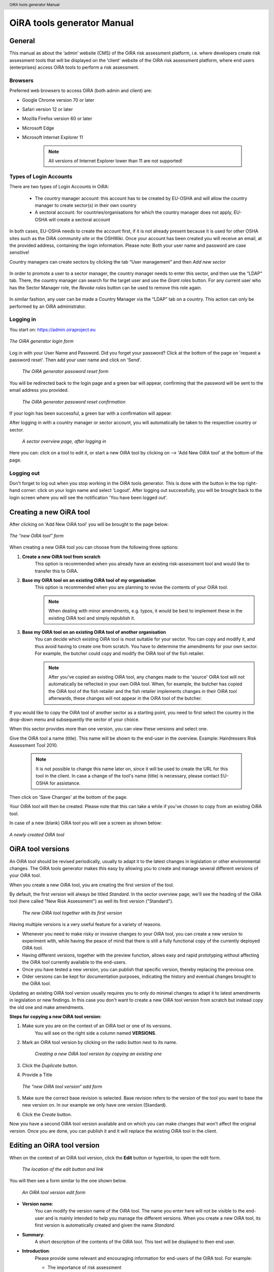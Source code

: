 .. header:: OiRA tools generator Manual

***************************
OiRA tools generator Manual
***************************

=======
General
=======

This manual as about the ‘admin’ website (CMS) of the OiRA risk assessment
platform, i.e. where developers create risk assessment tools that will be
displayed on the ‘client’ website of the OiRA risk assessment platform,
where end users (enterprises) access OiRA tools to perform a risk assessment.

--------
Browsers
--------

Preferred web browsers to access OiRA (both admin and client) are:

* Google Chrome version 70 or later
* Safari version 12 or later
* Mozilla Firefox version 60 or later
* Microsoft Edge
* Microsoft Internet Explorer 11

    .. note::

      All versions of Internet Explorer lower than 11 are not supported!


-----------------------
Types of Login Accounts
-----------------------

There are two types of Login Accounts in OiRA:

    * The country manager account: this account has to be created by EU-OSHA
      and will allow the country manager to create sector(s) in their own country

    * A sectoral account: for countries/organisations for which the country
      manager does not apply, EU-OSHA will create a sectoral account

In both cases, EU-OSHA needs to create the account first, if it is not already present because it is used for other OSHA sites such as the OiRA community site or the OSHWiki. Once your account has been created you will receive an email, at the provided address, containing the login information. Please note: Both your user name and password are case sensitive!

Country managers can create sectors by clicking the tab “User management”
and then *Add new sector*

.. figure:: images/editor/editor_add_sector.png
    :align: center
    :alt: A country manager can create sector.

In order to promote a user to a sector manager, the country manager needs to enter this sector, and then use the “LDAP“ tab. There, the country manager can search for the target user and use the *Grant roles* button.
For any current user who has the Sector Manager role, the *Revoke roles* button can be used to remove this role again.


.. figure:: images/editor/editor_assign_sector.png
    :align: center
    :alt: A country manager can grant and revoke the Sector Manager role

In similar fashion, any user can be made a Country Manager via the “LDAP” tab on a country. This action can only be performed by an OiRA administrator.

.. figure:: images/editor/editor_assign_country.png
    :align: center
    :alt: A site administrator can grant and revoke the Country Manager role



----------
Logging in
----------

You start on: https://admin.oiraproject.eu

.. figure:: images/editor/editor_1_login.png
    :align: center
    :alt: The OiRA tools generator login form

    *The OiRA generator login form*

Log in with your User Name and Password.
Did you forget your password? Click at the
bottom of the page on 'request a password reset'.
Then add your user name and click on 'Send'.

   .. figure:: images/editor/editor_2_password_reset.png
      :align: center
      :alt: The OiRA generator password reset form

      *The OiRA generator password reset form*

You will be redirected back to the login page and a green bar will appear,
confirming that the password will be sent to the email address you provided.

   .. figure:: images/editor/editor_3_password_reset_confirmation.png
      :align: center
      :alt: The OiRA generator password reset confirmation

      *The OiRA generator password reset confirmation*

If your login has been successful, a green bar with a confirmation will appear.

After logging in with a country manager or sector account, you will
automatically be taken to the respective country or sector.

   .. figure:: images/editor/editor_4_loggedin.png
      :align: center
      :alt: A sector overview page, after logging in

      *A sector overview page, after logging in*

Here you can: click on a tool to edit it, or start a new OiRA tool by clicking on  --> 'Add New OiRA tool' at the bottom of the page.

-----------
Logging out
-----------

Don't forget to log out when you stop working in the OiRA tools generator. This is done with
the button in the top right-hand corner: click on your login name and select 'Logout'.
After logging out successfully, you will be brought back to the login
screen where you will see the notification 'You have been logged out'.


========================
Creating a new OiRA tool
========================

After clicking on 'Add New OiRA tool' you will be brought
to the page below:

.. figure:: images/editor/editor_5_addsurvey.png
    :align: center
    :alt: The new OiRA tool form

    *The “new OiRA tool” form*

When creating a new OiRA tool you can choose from the following three
options:

#. **Create a new OiRA tool from scratch**
    This option is recommended when you already have an existing risk-assessment tool and would like to transfer this to OiRA.

#. **Base my OiRA tool on an existing OiRA tool of my organisation**
    This option is recommended when you are planning to revise the contents of your OiRA tool.

    .. note::

        When dealing with minor amendments, e.g. typos, it would be best to
        implement these in the existing OiRA tool and simply republish it.

#. **Base my OiRA tool on an existing OiRA tool of another organisation**
    You can decide which existing OiRA tool is most suitable for your sector. You can copy and modify it, and thus avoid having to create one from scratch. You have to determine the amendments for your own sector. For example, the butcher could copy and modify the OiRA tool of the fish retailer.

    .. note ::

        After you've copied an existing OiRA tool, any changes made to the 'source' OiRA tool will not automatically be reflected in your own OiRA tool. When, for example, the butcher has copied the OiRA tool of the fish retailer and the fish retailer implements changes in their OiRA tool afterwards, these changes will not appear in the OiRA tool of the butcher.

If you would like to copy the OiRA tool of another sector as a starting
point, you need to first select the country in the drop-down menu and
subsequently the sector of your choice.

When this sector provides more than one version, you can view these
versions and select one.

Give the OiRA tool a name (title). This name will be shown to the end-user in
the overview. Example: Hairdressers Risk Assessment Tool 2010.

  .. note ::

     It is not possible to change this name later on, since it will be used to create the URL for this tool in the client. In case a change of the tool's name (title) is necessary, please contact EU-OSHA for assistance.

Then click on 'Save Changes' at the bottom of the page.

Your OiRA tool will then be created. Please note that this can take a while
if you've chosen to copy from an existing OiRA tool.

In case of a new (blank) OiRA tool you will see a screen as shown below:

.. figure:: images/editor/editor_6_newsurvey.png
    :align: center
    :alt: A newly created OiRA tool

    *A newly created OiRA tool*

==================
OiRA tool versions
==================

An OiRA tool should be revised periodically, usually to adapt it to the latest
changes in legislation or other environmental changes.
The OiRA tools generator makes this easy by allowing you to create and manage
several different versions of your OiRA tool.


When you create a new OiRA tool, you are creating the first version of the tool.

By default, the first version will always be titled *Standard*.
In the sector overview page, we'll see the heading of the OiRA tool
(here called "New Risk Assessment") as well its first version ("Standard").

   .. figure:: images/editor/editor_oira_tool_versions.png
      :align: center
      :alt: The new OiRA tool together with its first version

      *The new OiRA tool together with its first version*

Having multiple versions is a very useful feature for a variety of reasons.

* Whenever you need to make risky or invasive changes to your OiRA tool, you can create a new version to experiment with, while having the peace of mind that there is still a fully functional copy of the currently deployed OiRA tool.
* Having different versions, together with the preview function, allows easy and rapid prototyping without affecting the OiRA tool currently available to the end-users.
* Once you have tested a new version, you can publish that specific version, thereby replacing the previous one.
* Older versions can be kept for documentation purposes, indicating the history and eventual changes brought to the OiRA tool.

Updating an existing OiRA tool version usually requires you to only do minimal changes to adapt it to latest amendments in legislation or new findings. In this case you don't want to create a new OiRA tool version from scratch but instead copy the old one and make amendments.

**Steps for copying a new OiRA tool version:**

#. Make sure you are on the context of an OiRA tool or one of its versions.
    You will see on the right side a column named **VERSIONS**.
#. Mark an OiRA tool version by clicking on the radio button next to its name.

    .. figure:: images/editor/editor_19_create_new_version.png
        :align: center
        :alt: Creating a new OiRA tool version by copying an existing one

        *Creating a new OiRA tool version by copying an existing one*

#. Click the *Duplicate* button.
#. Provide a Title

   .. figure:: images/editor/editor_20_tool_version_form.png
      :align: center
      :alt: The “new OiRA tool version” add form

      *The “new OiRA tool version“ add form*

#. Make sure the correct base revision is selected. Base revision refers to the version of the tool you want to base the new version on. In our example we only have one version (Standard).
#. Click the *Create* button.

Now you have a second OiRA tool version available and on which you can make changes that won't affect the original version. Once you are done, you can publish it and it will replace the existing OiRA tool in the client.

.. _edit-oira-tool:

============================
Editing an OiRA tool version
============================



When on the context of an OiRA tool version, click the **Edit** button or
hyperlink, to open the edit form.

    .. figure:: images/editor/editor_edit_link.png
      :align: center
      :alt: The location of the edit button and link

      *The location of the edit button and link*

You will then see a form similar to the one shown below.

    .. figure:: images/editor/editor_7_survey_version_edit.png
      :align: center
      :alt: An OiRA tool version edit form

      *An OiRA tool version edit form*


* **Version name**:
    You can modify the version name of the OiRA tool. The name you enter here
    will not be visible to the end-user and is mainly intended to
    help you manage the different versions. When you create a new OiRA tool,
    its first version is automatically created and given the name *Standard*.

* **Summary**:
    A short description of the contents of the OiRA tool. This text will be displayed to then end user.

* **Introduction**:
    Please provide some relevant and encouraging information for end-users of the OiRA tool. For example:

    - The importance of risk assessment
    - The fact that risk assessment is not necessarily something complicated (to demystify risk assessment)
    - **The fact that the tool has especially been conceived to meet the needs of the sector's enterprises**.
        We recommend to specify here which end-users are expected to use the tool
        (*i.e. who is the end-user of the tool?*).

    **Please adapt this text according to your sector needs**, but try to keep it short.

    You may add hyperlinks to pages and files; for example a file containing an employee questionnaire
    which social partners in your sector have decided to be important.

    If you do not edit the Introduction field, the default text will be displayed once the tool is published.


* **Language**:
    Choose the language of your OiRA tool from the drop-down menu. **This action is mandatory**
    in order to ensure that the appropriate language of the OiRA interface is selected.

* **Classification Code**:
    Write the NACE-code of your sector.

* **Type of OiRA Tool**
    This setting determines how an OiRA tool is presented to the user:

    * The **Classic** type will show the risk statement, the Yes / No question, plus the evaluation, where applicable. If the user answers with “No” or if the risk is a priority risk, then the risk will appear in the Action Plan, so that measures to mitigate it *in the future* be defined.

    * An OiRA tool with **Measures already in place** takes different approach: Under the risk statement, the user can state which measures to mitigate the risk are *already in place now*. All “common solutions” provided by the tool creator can be selected, but the user can also describe their own solutions. The Yes / No question follows the list of those measures and asks the user if the already implemented measures are sufficient to take care of the risk, or if further measures need to be planned *for the future*. If the answer is “No, not sufficient”, then risk appears in the Action Plan. That means, this is the same behaviour as for the “classic” type).

    While the type of tool can be changed at any time, it is important to be aware of the effects this has. Special care needs to be taken that the risk statements match the type of the tool.

    For more details on this alternative tool type, see the chapter "XXXX OiRA tool with measures already in place" (t.b.d.)

* **Include a logo which links to an external website**: (Optional)
    Your sector might already have chosen a logo that will appear in the bottom
    left corner of the OiRA risk assessment application.

    This logo can be clicked and links to the homepage of the OiRA risk
    assessment site (https://client.oiraproject.eu).

    There is another option to include a logo which links
    back to a selected web page. This logo will appear on the first page that
    end-users visit as soon as they start with a risk assessment (the Preparation step).

    .. figure:: images/editor/editor_client_example_logos.png
      :align: center
      :alt: An example of the end-user facing OiRA site, showing the two different logos.

      *An example of end-user facing OiRA risk assessment site (OiRA client), showing the two different logos. Logo "1" is the logo pointing to the external organisation that we just entered. Logo "2" is the sector's logo.*

    If you tick the checkbox "Include a logo which links to an external website", 3 more fields will appear.

    * **External site URL**
        This is the URL (website address) of the external website you would like the logo to link to.
    * **External site name**
        This is the name of the website or its organisation
    * **External site logo**
        Here you should provide an image file of the logo

    .. figure:: images/editor/editor_external_logo_fields.png
      :align: center
      :alt: The 3 extra fields for adding a logo linking to an extenal website

      *The 3 extra fields for adding a logo linking to an external website*


.. _custom_estimation_help:

*  **The criteria applied to evaluate risks are specific of this tool? (If not, the common criteria descriptions will apply).**
    With this setting, the hints displayed to the end user when a risk's severity needs to be calculated can be customised.

    On a regular risk that is set to be "calculated" for its severity, the end user is presented with some questions in case the risk is present. The answer to those questions are used to calculate the severity. Next to every question, a help text is available that gives some hints to the user.

    .. figure:: images/editor/evaluation_calculated_standard_hint.png
      :align: center
      :alt: The hint for one of the questions to evaluate the severity of the risk

      *The hint for one of the questions to evaluate the severity of the risk (standard text)*

    In case a tool creator wants to present different hints to the user, they can use this option to set custom texts.

    .. figure:: images/editor/editor_evaluation_calculated_custom_hint.png
      :align: center
      :alt: Entering a custom hint text for the evaluation questions

      *Entering a custom hint text for the evaluation questions*

    The end user will then see this text in the Evaluation box instead of the default one.

    .. figure:: images/editor/evaluation_calculated_custom_hint.png
      :align: center
      :alt: A hint with custom textz for one of the questions to evaluate the severity of the risk

      *A hint with custom textz for one of the questions to evaluate the severity of the risk*


--------------
Formatted Text
--------------

In certain forms in the OiRA tools generator, you will see larger fields in which you can add both plain and formatted text (*also known as rich text*).

You will be able to identify this option from the editor-bar directly above such fields
(the “formatting bar”). In case there are multiple fields for rich text on a single page,
each of them will have its own formatting bar.

    .. figure:: images/editor/editor_formatting_bar.png
      :align: center
      :height: 410 px
      :alt: Example of a rich text field with the formatting bar above it

      *Example of a rich text field with the formatting bar above it*

It is important that you only copy a not formatted text into the field.
**Pasting formatted text from another program, e.g. Word, Excel, etc. may later cause displaying
problems in the OiRA website for end-users (client)**, since it already contains markup code that can disrupt the correct display.

You will not see this code when you paste the text onto the OiRA tools generator, but it does exist
“underneath” the text. Hyperlinks also have a fixed format in Word (colour
and underlining), which is difficult to change after pasting onto the OiRA tools generator. It is
best to insert hyperlinks **after** the text has been entered correctly
into the OiRA tools generator (see the explanation further below on how to create links).

Therefore, please **keep in mind that pasting text from another program can cause
unexpected effects**. This applies to all fields in the OiRA tools generator where formatting is possible.
This is why we advise you to type the text into the field without formatting,
instead of pasting from a program. If you decide to paste text from a program, make sure that the text is not formatted.
For instance, you can copy text from a Word document to a Notepad document
(Notepad is a standard program available in almost all computers); Notepad
does not support formatting the formatting will be deleted,
and you can copy again from Notepad to OiRA.

The formatting bar offers the following options:

* **Bold**:
    You select (by dragging the mouse) a portion of text and then click **B** in the formatting bar above the field.

    Selecting the same text again and clicking **B** will undo the bold font (this applies to all formatting options).

* **Italic**:
    You select (by dragging the mouse) a portion of text and click on the **I** in the formatting bar above the field.

* **Listings:**
    You select the required lines and click on the icon with the dots and stripes. Then chose either **Unordered list** for a list with bullet points or **Ordered list** for a numbered list.

* **Hyperlink (to a website):**
    First type the text on which you would like to apply the hyperlink, for example: “Also see this website”.
    Then highlight the text (by dragging the mouse), click on the button with the chain icon in the formatting bar and select "Insert link"


    .. figure:: images/editor/editor_8_place_a_link.png
      :align: center
      :alt: Adding a hyperlink to formatted text

      *Adding a hyperlink to formatted text*

    A new window will then open which allows you to add the *URL*. The *Text* of the link is pre-filled by the text that you had highlighted.

    .. figure:: images/editor/editor_9_place_a_link.png
      :align: center
      :alt: Filling in the details for a hyperlink

      *Filling in the details for a hyperlink*

    * **URL**:
        The address of the web page you want to link to, this must start with: 'https://' or 'http://'.
    * **Text**:
        The title will appear in the tooltip when a person hovers their mouse cursor above the hyperlink.
    * **Open link in new window**:
        Clicking on the link will open a new web page. By opening that web page in a new browser window (or tab), your user will not lose the current open page (i.e. the OiRA risk assessment site).

    **To modify a link** or **to delete a link** simple click on the link. A context menu opens with the options to *Edit* (opening the window you already now from adding the link) or to *Unlink* (removing the hyperlink but keeping the text):

    .. figure:: images/editor/editor_8a_edit_a_link.png
      :align: center
      :alt: Adding a hyperlink to formatted text

    .. note::

        URLs are the addresses of websites or web resources. Therefore, if you want to add a
        hyperlink, it must point to a website address. If you would like to offer actual documents
        (e.g. Word or PDF files) on your OiRA tool, you first have to place the documents
        onto a website (e.g. the site of your sector's organisation) and then create a link to these files as described above.

With 'Ctrl-z' (the *Ctrl* key together with the *z* key) you can undo formatting and textual changes you made in the formatted text field (multiple changes can be undone, as long as you haven't clicked 'Save').

In addition, you can click the right button of your mouse when you are in
a field, which will provide you with an applicable menu. When you select a
word you will also see options such as: cut, copy, paste, etc.

Alternatively, you can use the following keyboard shortcuts:

* Copy: Ctrl-c.

* Paste: Ctrl-v.

* Cut: Ctrl-x.

* Select all: Ctrl-a.

* Undo: Ctrl-z.

* Search (within the field): Ctrl-f.

---------------
Saving the form
---------------

Once you are finished populating the form, click the **Save** button (at the bottom).
This will take you back to the last screen. A yellow bar at the
top will confirm that the item has been modified, which means that the information
has been saved.

======================================
Creating the structure of an OiRA tool
======================================

When completing/modifying the content it's essential to first consider
the structure you will give your OiRA tool.

With structure, we refer to the layout of *profile questions*, *modules* and *submodules*,
as well as their contained *risks* and *measures*.

Within a *module* or *profile question*, you can either add *submodules* or *risks*, a combination of
both isn't possible. You can however add *risks* to a *submodule*.

----------------------------------------------
Copying or moving elements inside an OiRA tool
----------------------------------------------

When you base the OiRA tool on an existing OiRA tool, it will already have a
structure. Main modules and submodules may be added to, or removed from any part of
this structure. You can also copy and move modules, both within the OiRA tool
and to other OiRA tools under your management (visible on the overview on the left).

Click on the item which you'd like to copy or move, and open the menu
*Actions* (top right, next to *Edit*). Choose the desired option, go to the area where you
want to move it (click in the desired OiRA tool and folder) and choose
*Paste* from the *Actions* menu.

    .. figure:: images/editor/editor_paste_item.png
      :align: center
      :alt: Cutting and Pasting items is done from the Actions menu

      *Cutting and Pasting items is done from the Actions menu*


-----------------
Profile questions
-----------------

What are profile questions?
---------------------------

Profile Questions are special modules whose contents may be skipped entirely
or repeated a certain number of times.

Profile questions are posed to the end-user **before** they start the risk assessment, during the preparation phase.

A profile question starts by posing a question, the answer to which will determine
whether the profile question's contents will be skipped or not.

    * *Do you have a store?*

If the end-user answers *No*, the submodules and/or risks inside that profile
question will not appear during the subsequent risk assessment.

If the end-user answers *Yes*, the profile question's contents will be
included in the risk assessment and another question is posed to determine
the amount of times the contents of the profile question needs to be evaluated.

    * *Do you have multiple stores?*

If the end-user answers *No*, they must still provide a name for the single
instance or occurrence referred to by the profile question (in this case, one
store).

If the end-user answers *Yes*, they will be prompted to
provide a name for each of the repeating instances or occurrences (i.e. for
each store).

As you can see, **profile questions enable you to include or exclude certain
parts** of the risk assessment tool, depending on whether they apply to the
end-user's particular situation or not.

They are also **repeatable**, allowing the end-user to name the repeating instances
with names relevant to them (e.g. city centre bakery, bakery headquarters,
bakery city park).

Through this, the (sub)modules and risks associated with
this **repeatable** profile will be repeated in the tool - once for each repeating instance.
Imagine this to be the same as if you would make paper copies of a certain part of
a checklist, because it needs to be completed for each location's characteristics.

Posing profile questions is particularly useful in sectors where it's probable
that a substantial number of modules with risks aren't relevant to all
companies. If you expect that most companies will complete practically all
modules, posing profile questions will be unnecessary, unless you would like to
provide the end-user the option of completing part of the modules multiple times.

.. figure:: images/creation/creation_example_profile_question.png
    :align: center
    :alt: A profile question example

    *A profile question example*


Adding profile questions
------------------------

You can create profile questions as follows: click on the top level of the OiRA tool
(top link in the navigation tree on the left-hand side) and in the grey
bar underneath the title you will find the button *Add Profile Question*.

You will see the following page:

.. figure:: images/editor/editor_10_profile_question.png
    :align: center
    :alt: The profile question add form

    *The profile question add form*

The following fields are available:

    * **Title**:
        The title will appear prominently above the profile question,
        in the beginning of the OiRA tool, during the **Preparation** phase of the risk assessment,
        before any risks are identified or evaluated (the so-called **Identification** and **Evaluation** phases).
        Don't put a full-stop after the title. A number isn't needed either.

    * **Question**:
        This is the question that determines whether the profile question's
        contents will be skipped or not.
        This question appears under the profile question title, at the beginning of the OiRA tool,
        during the **Preparation** phase.

        For example:

            *Does your organisation provide mobile patrolling?*

    * **Multiple item question**:
        This question will be posed to the user only if they have answered *Yes* to
        the preceding question, and must be designed to determine whether the
        profile question contents needs to be repeated or not.

        For example:

            *Do you offer this service in multiple locations?*

    * **Single occurrence prompt**:
        This is the question that will be posed to the user if they have
        answered *No* to the previous question, i.e. there is only one instance
        or occurrence. It must prompt the user to provide a name for that
        single instance/occurrence.

        For example:

            *Please enter the name for the location you want to assess*

    * **Multiple occurrence prompt**:
        This is the question that will be posed to the user if they have
        answered *Yes* to the *Multiple item question*, i.e. there is more than
        one instance or occurrence. It must prompt the user to provide a name
        for each instance/occurrence.

        For example:

            *Please enter the name for each location you want to assess*


A profile question acts as a module, in the sense that it is a container.
You can now add modules and/or risks to it. Do that by clicking the "Add Module" or the "Add Risk" button.

.. figure:: images/editor/editor_10a_add_module_to_profile.png
    :align: center
    :alt: The buttons for adding a risk or module

    *The buttons for adding a risk or module*

=======
Modules
=======

When the module structure is clear and the decision has been made whether
profile questions will be posed or not, it's a good idea to first completely
build the module structure into the OiRA tools generator. Only after that should you
add the risks to the modules. It's not useful to start adding
risks to modules when the structure has not yet been determined.

---------------------------------------
Optional modules
---------------------------------------

Instead of determining which modules apply to the end-user by asking
profile questions, there's also the possibility of initially offering all
modules and giving the end-users the option to skip a module just before starting it.

During the **Identification** phase, while the end-user is going through the
structure and comes upon an optional module, they will be posed a question
designed to determine whether that module is applicable to the specific
end-user (and therefore whether it may be skipped or not).

This so-called 'filter question' for optional modules must be expressed in an affirmative way.

For example:

    *Dangerous substances are used*

As such, the end-user will initially deal with the module *Dangerous
substances*. If the end-user answers with *No* to this statement they will
skip the whole module and its contents.
It isn't possible to skip modules by answering *Yes* to a filter
question, only by answering *No*.

The optional module feature can be used also at sub-modules level.

Take into account that filter questions for optional modules should NOT refer to risks.
For risks you can use the "not applicable"option (see more information below).

Only one filter question may be used for each module/sub-module. It is always the
first question (as affirmative statement) that is displayed in the module.

It's useful to start determining which modules could or should start with
a filter question during the preparation of the module structure.
See below for information on how to enter an optional module.

---------------
Adding a module
---------------

When you are on an OiRA tool, you can create a module by clicking the *Add
Module* button, as shown in the screenshot below.

.. figure:: images/editor/editor_9_creating_modules.png
    :align: center
    :alt: The location of the *Add Module* button

    *The location of the *Add Module* button

You will the see the following form:

.. figure:: images/editor/editor_11_add_module.png
    :align: center
    :alt:  The *Add Module* form

    *The Add Module form*

with the following fields:

   **Title**:
        The title of this module, for instance *Storage room*,
        *Working at height* or *Physical Work*, etc. The end-user will see this
        title at the top of the page for the duration of answering this
        module's risks. Don't put a full stop after the title. A number
        isn't needed either, the module will be numbered automatically.
        Keep it short and simple. Use everyday language and make sure the end-user
        will immediately understand it.

   **Description**:
        Provide a short general description of the contents
        of the module. This is a `formatted text`_ field, so you can create links
        to useful external pages providing additional relevant information.

   **This module is optional**:
        Please refer to the explanation on `optional modules`_ above.

        Ticking this box will make the module optional, determined by the
        answer to a 'filter question' posed to the user.

        If you have decided to make the module optional by ticking this box,
        an extra field labelled *Question* will appear, in
        which you must write the 'filter question' as an affirmative statement.

        The answer has to be *Yes* or *No*. If *No* is answered,
        the end-user will skip the module (as explained above).

   **Image file**:
        You can add an image. It is important to add RGB (*Red, Green, Blue*)
        encoded images and **not** CMYK (*Cyan, Magenta, Yellow, Black*). This is
        important because images will be resized after they have been uploaded. The
        CMYK images change in colour when they are resized. When you have uploaded an
        image and afterwards its colour seems wrong, it might be that you
        have uploaded an CMYK image. Please replace it with an RGB image.

   **Solution overview**:
        At the modular level, generic/orienting solutions could be provided.
        For example it could be important to stress the importance
        of avoiding the risk, substituting the dangerous by the non-(or less)
        dangerous, combating risk at source. The solution could focus
        on different aspects: technical and/or organisational, ...
        The text you enter here will appear in the **Action Plan** phase.
        This Overview of solution at module level should be compatible/complementary
        with the measure(s) proposed at risk level.

Once you've filled in the forms, click *Save* at the bottom of the screen.

To add more top-level modules, click again on the top link in the navigation
tree on the left and then click the button *Add Module*.

To add a submodule to the current module, click on the module where you want to add the submodule.
Then click *Add Submodule* on the top bar.

You can modify modules and submodules as well as all other information you enter
at a later stage by clicking the *Edit* button.
With the Action menu (top right) you can cut, copy and delete modules and
by dragging them (up or down) you can change order of appearance.
You should do this before publishing the OiRA tool.

=====
Risks
=====

------------
Adding Risks
------------

A risk is always placed inside a module, submodule or profile question.
Make sure you are in the correct context by selecting the module, submodule or profile
question from the left-side navigation.

.. note::
    You cannot add risks in the top level of the OiRA tool.

Once on the correct context in which you want to add the risk, click *Add Risk*
in the grey bar underneath the title.

You will then see the following form similar to this (the form might slightly
differ in case you have chosen the 2-criteria evaluation when creating the tool):

.. figure:: images/editor/editor_12_add_risk.png
    :align: center
    :alt: The 'Add Risk' form

    *The 'Add Risk' form*

**Affirmative Statement**:
    Write a short affirmative statement about a possible risk

    For example:
        *The floors are free of obstacles.*

    Put a full stop after the statement.
    For more information on how to properly formulate risk statements, see the section on
    `formulating risks`_ below.

**Negative Statement**:
    This is the inverse of the affirmative statement.
    This field is mandatory as the negative statement will appear in the
    **Evaluation** and **Action plan** steps (i.e. if the end-user answers NO to the affirmative statement).

    Note: the negative statement doesn’t necessarily have to be a simple
    negative version of the positive statement, since saying "no" to the
    positive statement can lead to different conclusions.

    For example:
        - *The floors are not free of obstacles.*

        - *It’s not guaranteed that the floors are always free of obstacles.*

        - *It’s possible, that floors are sometimes occupied by obstacles.*

**Description**:
    Describe the risk and provide the end-user with any relevant
    information. This is a `formatted text`_ field, so you can create links
    to useful external pages providing additional relevant information.

    For example in the statement above, put a clarification/explanation of the exact meaning of
    the type of obstacles you refer to.

**Legal and Policy References**:
    Provide relevant legal information related to the risk/topic/issue.
    This is a `formatted text`_ field, so you can create links to useful external pages providing additional relevant information.

**Identification**:

    * **Show 'not applicable' option**
        If ticked, the user will be presented the possibility to answer with *Not Applicable*.
        Otherwise they only have the options *Yes* or *No*.

        This is useful for risks of which you can't predict whether they will be relevant to the end-user or not.

**Evaluation**:


    **Risk type**:
    There are 3 types of risk which you can choose from.

    Risks that have been identified by the end-user,
    need to be assigned a priority, and the risk's type determines
    what this priority will be or how it will be calculated.

    #. **Priority risk**:
        Refers to a risk considered by the sector/authorities among the high risks in the sector.

        Risks of this type automatically receive a priority of *high*, so
        end-users will not be asked to evaluate them.

        If you choose this option, all subsequent fields under the
        *Evaluation* section in the form will disappear (since they won't
        be applicable anymore).

    #. **Risk**:
        Refers to the existing risks at the workplace or linked to the work
        carried out. To identify and evaluate such risks it is often necessary to
        examine the workplace (to walk around the workplace and look at what could
        cause harm; consult workers, etc.).

        For this "risk" type, the developer has to choose an evaluation method.
        The developer can choose from three options of evaluation methods:

            * **Estimated**:

                .. figure:: images/editor/editor_14_risk_evaluation_estimated.png
                    :align: center
                    :alt: When choosing 'Estimated' as the evaluation method, you also need to set a default priority.

                During the **Evaluation** phase of the OiRA tool assessment, the
                end-user will determine the priority of a risk by selecting a value of **high, medium** or **low**.
                The developer can also choose a **default priority** that will appear to the end users who can nevertheless overrule it.

            * **Calculated**:
                In this case, the risk's priority will be automatically calculated from the
                values of 2 or 3 different criteria, depending on the *evaluation algorithm*
                employed by the OiRA Tool, selected when you create the tool.
                For each criterion the developer can choose a default or
                leave the "no default" option(s). Providing a default
                gives an orientation to the end user how to evaluate the
                risk. However the end-user is always free to overrule the
                default recommendation.

                If the evaluation algorithm is the *Kinney method*, then the 3 criteria
                are:

                **Probability**:
                How high is the probability that this risk will occur?

                **Frequency**:
                How often is one exposed to this risk?

                **Severity**:
                How severe is the danger posed by this risk?

                If the algorithm is the *simplified, 2 criteria* version, only *severity* and *frequency*
                (sometimes also referred to as *exposure*) are used as criteria.

                The values for these criteria are supplied by the end-user during the
                **Evaluation** phase, but you, as the developer, are
                able to provide default values.

                .. figure:: images/editor/editor_13_evaluation_risk.png
                    :align: center

                    *When choosing 'Calculated' as the evaluation method, you may also set the default values for the calculation parameters.*

            * **Evaluation-free**:
                In this case, you must set the priority to a fixed value. The end-user will not evaluate
                the risk at all, because it will not show up in the evaluation phase.

                .. figure:: images/editor/editor_skip_evaluation.png
                    :align: center

                    *When choosing to let the user skip the evaluation, you need to set the priority yourself.*

        Option **"Risk is always present"**

          If this option is selected, then the end-user will always see this risk as being present when they are filling in the OiRA tool in the client. It will behave as if the user had answered "No", but without the possibility that the user can change this answer. All available evaluation methods can be used with this option. Compared to regular risks there are no differences regarding the action plan.

                .. figure:: images/editor/editor_risk_always_present.png
                    :align: center

                    *An info-bubble informs about the consequences of selecting this option.*

    #. **Policy**:
        Refers to agreements, procedures, management decisions regarding
        OSH issues. These issues can be answered behind a desk (no need to examine the
        workplace).

        Risks of this type are strictly speaking not risks
        and therefore won't be evaluated by the end-users (during the
        **Evaluation** phase of the risk assessment).
        They are "high priority" by default.

.. note::

  You can also consult a specific document on Types of risk and evaluation
  methods that recommends when to select which type of risk and evaluation
  method, and the related effects on the client. Available at
  http://www.oiraproject.eu/Resources/technical-guides/types-of-risk-and-evaluation-method

**Main Image and Secondary Images**:

    On the risk page you can add images. One Main image, which will appear on a
    prominent position and up to three secondary images, which will appear below.
    You should use these images to help describe the risk situation and eventually
    also the correct situation as a contrast.

    You will have to upload these images yourself. Make sure that the
    images are clear and legible, not too large
    in surface size (maximum 300 x 300 pixels on the screen) and file size
    (maximum 100 kB). Give the image a clear file name, without spaces (for
    example: Danger_logo.jpg). When the image is ready to upload, select
    it from your computer by using the *Choose file* button. The location and file
    name will appear in the field.

    This function will only allow you to upload images with a 'gif', 'jpeg' or 'png'
    extension. Any other files will first have to be placed onto a website and
    can be linked to from the text.

**Additional Content**

    If you have additional content (files such as PDF, Word or Excel documents) that can help
    explain a risk situation, you can add up to four such documents here. In the OiRA application,
    the user will see a link to each of the uploaded files that allows them to download them. If you provide a caption for a file, this will be displayed to the user, otherwise the file-name
    will be shown:

    .. figure:: images/editor/editor_additional_content.png
       :align: center


Once you are done, click on *Save* (at the bottom of the page).


Formulating risks
-----------------

Risks should have the form of statements. Avoid words such as *not / no / never* in the affirmative statement
(and also in profile questions). Given that the end-user can only answer with
'Yes' or 'No', a statement containing the word 'not' combined with the answer 'No'
can lead to confusion.

For instance, the following statement:

    *There are no obstacles or trailing cables on the floors*

should be reformulated to:

    *Floors are free from obstacles or trailing cables*

When reformulation is not a possibility, try to clarify with an
explanation in the description what will happen when the end-user answers with 'No'.

For example:

    *By answering 'No', there is a risk, when answering 'Yes', there is no
    risk.*

.. note::
    For all statements, the answer 'No' always indicates that there's a risk
    and the answer 'Yes' indicates there isn't a risk.

Any answers other than *Yes* and *No* are not possible, except for *Not
Applicable* if that option has been selected.

----------------------
Solutions and Measures
----------------------

One of the goals of this tool is to help users with information on how to solve
problems they encounter during the process. This is done by providing typical
solutions to general problem areas (by module) or measures for addressing specific problems (by risk).

Solutions - at module level
---------------------------

Edit the module and add the text in the "Solution" field. This text should contain
an approach for the user on how to tackle the risks described in that module in a general way. This
information will be displayed in the Action plan before each specific risk is handled.

Measures - at risk level
------------------------

It is most comfortable for the end-user if you provide a measure for each risk, because
then the user will be able to pick measures with a click to pre-populate the
action plan form.

A measure is related to a concrete risk. First select the
risk in and then click on *Add Measure* in the grey bar.

You will then see the following form:

    .. figure:: images/editor/editor_15_add_measure.png
        :align: center
        :alt: The 'Add Measure' form

        *The 'Add Measure' form*

**Description**:

    This is the heading that will appear in a drop-down in the Action Plan
    phase of the client; it is the first and only information the end-user
    will see before actually selecting the measure, so it needs to be
    informative.
    Start with words which reflect the core message of the
    measure, for example: *Information and instruction on personal protection measures*,
    and then offer the rest. This text helps to get the end-user started
    and explains the possibilities.

**General approach** (to eliminate or reduce the risk):
    Describe what is your general approach to eliminate or (if the risk
    is not avoidable) reduce the risk.
    This text will be incorporated into the Action plan.

    For example:
        *Ensure the correct means of Personal Protection are used, according to...*

**Specific action(s) required to implement this approach**:
    Describe the specific action(s) required to implement this approach
    (to eliminate or to reduce the risk).

    For example:
        * *Appoint person responsible for information on and provision of personal protection measures*
        * *Set a date for an information session and invite staff*
        * *Check if personal protective equipment is sufficient and well maintained*
        * *...etc.*

**Level of expertise and/or requirements needed**:
    Describe the level of expertise needed to implement the measure,

    For example:
        * *Common sense (no OSH knowledge required)*
    or
        * *No specific OSH expertise, but minimum OSH knowledge or training and/or consultation of OSH guidance required*
    or
        * *OSH expert*

    You can also describe here any other additional requirement (if any).
    For example: budgeting, training for Prevention/Safety staff, incorporating
    this subject in team meetings, etc.

If the end-user selects this measure it will be copied over to the Action plan.
The end-users can rework and modify the supplied text.

Once finished, click *Save changes* at the bottom of the page.

It is recommended to add several standard measures to each risk.
You can add them by clicking the *Add Measure* button.

====================================================
Customizing OiRA to reflect your organisation's logo
====================================================

You may customize the way the OiRA risk assessment tool will appear to
end-users to let it reflect your organisation's logo.

.. figure:: images/editor/editor_edit_sector_link.png
    :align: center
    :alt: The 'Edit' link on a sector

    *The 'Edit' link on a sector*

You will then see a form similar to this:

.. figure:: images/editor/editor_16_selecting_colours.png
    :align: center
    :alt: The 'Settings' form for a sector

    *The 'Settings' form for a sector (with a custom logo already present)*

Without customisation, the standard OiRA logo is displayed on the sidebar of the client. But you may also upload your sector's own logo:


Under *Logo* you check the box *My own*, then click on *Choose file* to navigate on your computer for selecting the image to upload. Finally, click on *Save* at the bottom of the page. You can change the image at a later date if needed, or switch back to the standard logo.

For best results, take a transparent 'PNG' file with a height of at least 110 pixels. Larger logos will be resized automatically.

.. figure:: images/editor/editor_17_logo_upload.png
    :align: center
    :alt: Changing the sector logo

    *Changing the sector logo*



=======================
Checking your OiRA tool
=======================

When all the work has been done, i.e. the structure and contents have been completed,
you can preview your OiRA tool (prior to making it public) following these steps:

#. Make sure you have an end-user account in the OiRA tool (http://client.oiraproject.eu/) You create an account in the OiRA client here https://client.oiraproject.eu/@@register
#. In the *Versions drawer* (see `OiRA tool versions`_) on the right hand, chose the version you want to preview and, click the *Preview* link next to your OiRA tool version.

   .. figure:: images/editor/editor_versions_drawer.png
      :align: center
      :alt: The versions drawer

      *The versions drawer*

#. Then click *Create preview*

   .. figure:: images/editor/editor_preview_confirmation.png
      :align: center
      :alt: The preview confirmation form

      *The preview confirmation form*

#. Click on the Preview URL

   .. figure:: images/editor/editor_preview_status_message.png
      :align: center
      :alt: The preview confirmation form

#. Log into the tool with your end-user account
#. View your (still unpublished) OiRA tool

   .. tip::

     Check as many boxes as possible on the profile page, answer the filter
     questions with 'Yes' and the risks with 'No'. This way you will view all
     risks and possibilities.

   When you discover faults in the preview you can amend these in the OiRA tools generator.
   Access the Preview again to check your modifications.

   .. note::

     The preview is stored in a separate place on the server, it won't be
     viewable to the end-users until you publish the OiRA tool.

===============
Ready? Publish!
===============

Once you've successfully completed all steps it's time to publish your
OiRA tool.

Go to the right hand menu, click on the version of the tool you want to publish and click on "Publish".

.. figure:: images/editor/editor_18b_publish_survey.png
    :align: center
    :alt: Publishing your OiRA tool

    *Publishing your OiRA tool*

.. note::
    It can take some time to perform this action.

When you click on Publish, you will be asked if you are sure you want to publish the tool.
Before confirming, copy the URL (link) of the tool that is provided on this page and
save it in a secure place (after the confirmation, the URL will disappear).
This URL will be the access point of your tool in the OiRA client.

A confirmation message will appear in a green bar:

.. figure:: images/editor/editor_18_publish_survey.png
    :align: center
    :alt: Publish confirmation message

    *Publish confirmation message*

From now on, the public can view and complete your OiRA tool. In case of a
new OiRA tool, contact the OiRA team at EU-OSHA at least two weeks before you
publish the tool. This way EU-OSHA can ensure that your tool will be included
on the OiRA project site (http://www.oiraproject.eu). You don't have to notify
the OiRA team when you have updated the OiRA tool.

===============================
Modifying an existing OiRA tool
===============================

The chapters prior to this are based on creating a new OiRA tool, potentially
on the basis of an existing OiRA tool.

Naturally the process of creating an OiRA tool will be followed by managing
and maintaining your OiRA tool.  At present, the exact same considerations,
focus points and functionalities apply to this process.

After adapting the OiRA tool you check it with the Preview and then publish
it, as described above.

You can create a new version before modifying a tool. See
`OiRA tool versions`_ for more information.

Instead of changing the existing tool you could also create a new tool based
on the existing one, see `Creating a new OiRA tool`_. This may avoid some
confusion for users as the old version does not need to be replaced but
instead a new tool is created under a new URL. However the new tool will have
a completely separate identity, in particular any saved sessions will stay
associated with the old tool, which may not be what you want.

-----------------------------------
Modifying risk and evaluation types
-----------------------------------

If you modify a Risk and publish the modifications this may affect your clients
saved sessions.

Whenever a risk's evaluation method is changed from Calculated to Estimated,
then in the already existing sessions the previously calculated priority value will
be kept. This is independent of whether the new Estimated method gets
default values or not.

If the developer changes a Risk from Evaluated or Calculate to Skip
evaluation, the Risk will not be evaluated when you run the evaluation step.

If the risk type changes from a Risk to a Policy risk or Priority risk,
nothing happens with the saved sessions. In the saved session the risk will
remain a non-policy, non-priority Risk, and it will remain as Evaluated or
Calculated, as before.

--------------------------
Updating of saved sessions
--------------------------

When changes are made to a tool, existing sessions will not be updated
immediately but only when the user goes back to them in the client. (This also
affects the available data for the statistical reports.) At this time the data
will be updated and any newly created, changed or deleted modules or risks
will be taken into account. E.g. answers to deleted risks will be discarded.

Note that only changing the order of risks will not be reflected in existing
sessions unless new risks were also created or existing ones deleted.

-------------------
Unpublishing a tool
-------------------

A tool can be unpublished. Unpublishing makes a tool unavailable in the
OiRA client. Any saved sessions will be retained and can be accessed again if
you re-publish the tool later.

You do not need to unpublish a tool to make modifications.

---------------------------------------------------------
Publishing/unpublishing a tool with a session in progress
---------------------------------------------------------

When a new version of a tool is published while a session is in progress, the
changes will be visible the next time the user's browser loads a page from the
server, i.e. most links and other client controls will make the changes visible
immediately and without warning.

When a tool is unpublished while a session is in progress, the user will get a
"Not found" page. There should probably be some kind of communication before a
tool is unpublished because the user will not see what has happened from this
page.
